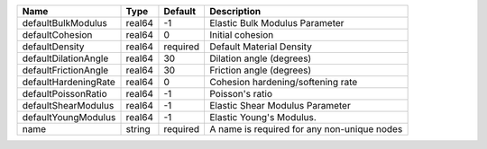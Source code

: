 

==================== ====== ======== =========================================== 
Name                 Type   Default  Description                                 
==================== ====== ======== =========================================== 
defaultBulkModulus   real64 -1       Elastic Bulk Modulus Parameter              
defaultCohesion      real64 0        Initial cohesion                            
defaultDensity       real64 required Default Material Density                    
defaultDilationAngle real64 30       Dilation angle (degrees)                    
defaultFrictionAngle real64 30       Friction angle (degrees)                    
defaultHardeningRate real64 0        Cohesion hardening/softening rate           
defaultPoissonRatio  real64 -1       Poisson's ratio                             
defaultShearModulus  real64 -1       Elastic Shear Modulus Parameter             
defaultYoungModulus  real64 -1       Elastic Young's Modulus.                    
name                 string required A name is required for any non-unique nodes 
==================== ====== ======== =========================================== 


